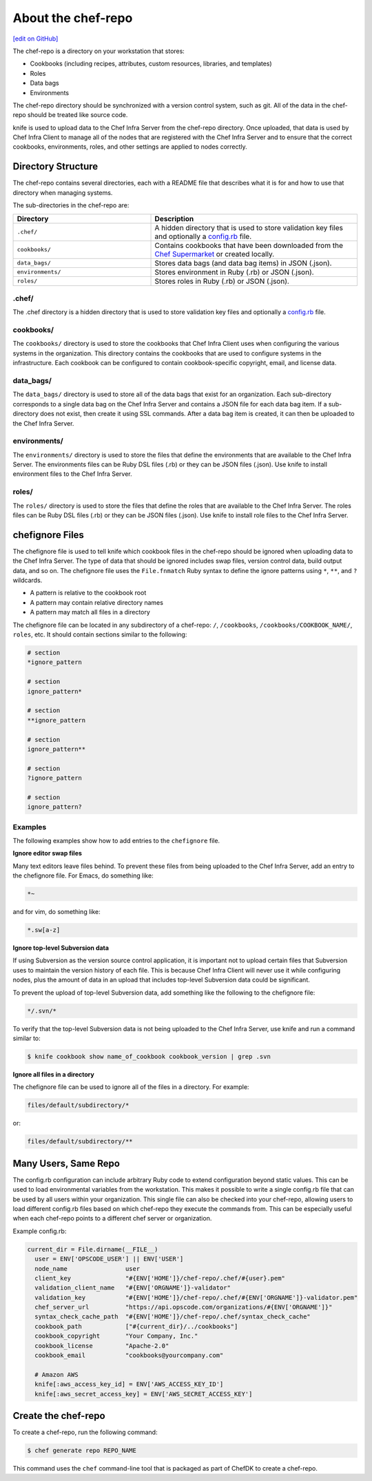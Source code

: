 =====================================================
About the chef-repo
=====================================================
`[edit on GitHub] <https://github.com/chef/chef-web-docs/blob/master/chef_master/source/chef_repo.rst>`__

.. tag chef_repo_description

The chef-repo is a directory on your workstation that stores:

* Cookbooks (including recipes, attributes, custom resources, libraries, and templates)
* Roles
* Data bags
* Environments

The chef-repo directory should be synchronized with a version control system, such as git. All of the data in the chef-repo should be treated like source code.

knife is used to upload data to the Chef Infra Server from the chef-repo directory. Once uploaded, that data is used by Chef Infra Client to manage all of the nodes that are registered with the Chef Infra Server and to ensure that the correct cookbooks, environments, roles, and other settings are applied to nodes correctly.

.. end_tag

Directory Structure
=====================================================
The chef-repo contains several directories, each with a README file that describes what it is for and how to use that directory when managing systems.

The sub-directories in the chef-repo are:

.. list-table::
   :widths: 200 300
   :header-rows: 1

   * - Directory
     - Description
   * - ``.chef/``
     - A hidden directory that is used to store validation key files and optionally a `config.rb </config_rb.html>`_ file.
   * - ``cookbooks/``
     - Contains cookbooks that have been downloaded from the `Chef Supermarket <https://supermarket.chef.io/>`__ or created locally.
   * - ``data_bags/``
     - Stores data bags (and data bag items) in JSON (.json).
   * - ``environments/``
     - Stores environment in Ruby (.rb) or JSON (.json).
   * - ``roles/``
     - Stores roles in Ruby (.rb) or JSON (.json).

.chef/
-----------------------------------------------------
.. tag all_directory_chef

The .chef directory is a hidden directory that is used to store validation key files and optionally a `config.rb </config_rb.html>`__ file.

.. end_tag

cookbooks/
-----------------------------------------------------
The ``cookbooks/`` directory is used to store the cookbooks that Chef Infra Client uses when configuring the various systems in the organization. This directory contains the cookbooks that are used to configure systems in the infrastructure. Each cookbook can be configured to contain cookbook-specific copyright, email, and license data.

data_bags/
-----------------------------------------------------
The ``data_bags/`` directory is used to store all of the data bags that exist for an organization. Each sub-directory corresponds to a single data bag on the Chef Infra Server and contains a JSON file for each data bag item. If a sub-directory does not exist, then create it using SSL commands. After a data bag item is created, it can then be uploaded to the Chef Infra Server.

environments/
-----------------------------------------------------
The ``environments/`` directory is used to store the files that define the environments that are available to the Chef Infra Server. The environments files can be Ruby DSL files (.rb) or they can be JSON files (.json). Use knife to install environment files to the Chef Infra Server.

roles/
-----------------------------------------------------
The ``roles/`` directory is used to store the files that define the roles that are available to the Chef Infra Server. The roles files can be Ruby DSL files (.rb) or they can be JSON files (.json). Use knife to install role files to the Chef Infra Server.

chefignore Files
=====================================================
The chefignore file is used to tell knife which cookbook files in the chef-repo should be ignored when uploading data to the Chef Infra Server. The type of data that should be ignored includes swap files, version control data, build output data, and so on. The chefignore file uses the ``File.fnmatch`` Ruby syntax to define the ignore patterns using ``*``, ``**``, and ``?`` wildcards.

* A pattern is relative to the cookbook root
* A pattern may contain relative directory names
* A pattern may match all files in a directory

The chefignore file can be located in any subdirectory of a chef-repo: ``/``, ``/cookbooks``, ``/cookbooks/COOKBOOK_NAME/``, ``roles``, etc. It should contain sections similar to the following:

.. code-block:: none

   # section
   *ignore_pattern

   # section
   ignore_pattern*

   # section
   **ignore_pattern

   # section
   ignore_pattern**

   # section
   ?ignore_pattern

   # section
   ignore_pattern?

Examples
-----------------------------------------------------
The following examples show how to add entries to the ``chefignore`` file.

**Ignore editor swap files**

Many text editors leave files behind. To prevent these files from being uploaded to the Chef Infra Server, add an entry to the chefignore file. For Emacs, do something like:

.. code-block:: none

   *~

and for vim, do something like:

.. code-block:: none

   *.sw[a-z]

**Ignore top-level Subversion data**

If using Subversion as the version source control application, it is important not to upload certain files that Subversion uses to maintain the version history of each file. This is because Chef Infra Client will never use it while configuring nodes, plus the amount of data in an upload that includes top-level Subversion data could be significant.

To prevent the upload of top-level Subversion data, add something like the following to the chefignore file:

.. code-block:: none

   */.svn/*

To verify that the top-level Subversion data is not being uploaded to the Chef Infra Server, use knife and run a command similar to:

.. code-block:: bash

   $ knife cookbook show name_of_cookbook cookbook_version | grep .svn

**Ignore all files in a directory**

The chefignore file can be used to ignore all of the files in a directory. For example:

.. code-block:: none

   files/default/subdirectory/*

or:

.. code-block:: none

   files/default/subdirectory/**

Many Users, Same Repo
=====================================================
.. tag chef_repo_many_users_same_knife

The config.rb configuration can include arbitrary Ruby code to extend configuration beyond static values. This can be used to load environmental variables from the workstation. This makes it possible to write a single config.rb file that can be used by all users within your organization. This single file can also be checked into your chef-repo, allowing users to load different config.rb files based on which chef-repo they execute the commands from. This can be especially useful when each chef-repo points to a different chef server or organization.

Example config.rb:

.. code-block:: none

   current_dir = File.dirname(__FILE__)
     user = ENV['OPSCODE_USER'] || ENV['USER']
     node_name                user
     client_key               "#{ENV['HOME']}/chef-repo/.chef/#{user}.pem"
     validation_client_name   "#{ENV['ORGNAME']}-validator"
     validation_key           "#{ENV['HOME']}/chef-repo/.chef/#{ENV['ORGNAME']}-validator.pem"
     chef_server_url          "https://api.opscode.com/organizations/#{ENV['ORGNAME']}"
     syntax_check_cache_path  "#{ENV['HOME']}/chef-repo/.chef/syntax_check_cache"
     cookbook_path            ["#{current_dir}/../cookbooks"]
     cookbook_copyright       "Your Company, Inc."
     cookbook_license         "Apache-2.0"
     cookbook_email           "cookbooks@yourcompany.com"

     # Amazon AWS
     knife[:aws_access_key_id] = ENV['AWS_ACCESS_KEY_ID']
     knife[:aws_secret_access_key] = ENV['AWS_SECRET_ACCESS_KEY']
.. end_tag

Create the chef-repo
=====================================================

To create a chef-repo, run the following command:

.. code-block:: bash

   $ chef generate repo REPO_NAME

This command uses the ``chef`` command-line tool that is packaged as part of ChefDK to create a chef-repo.
